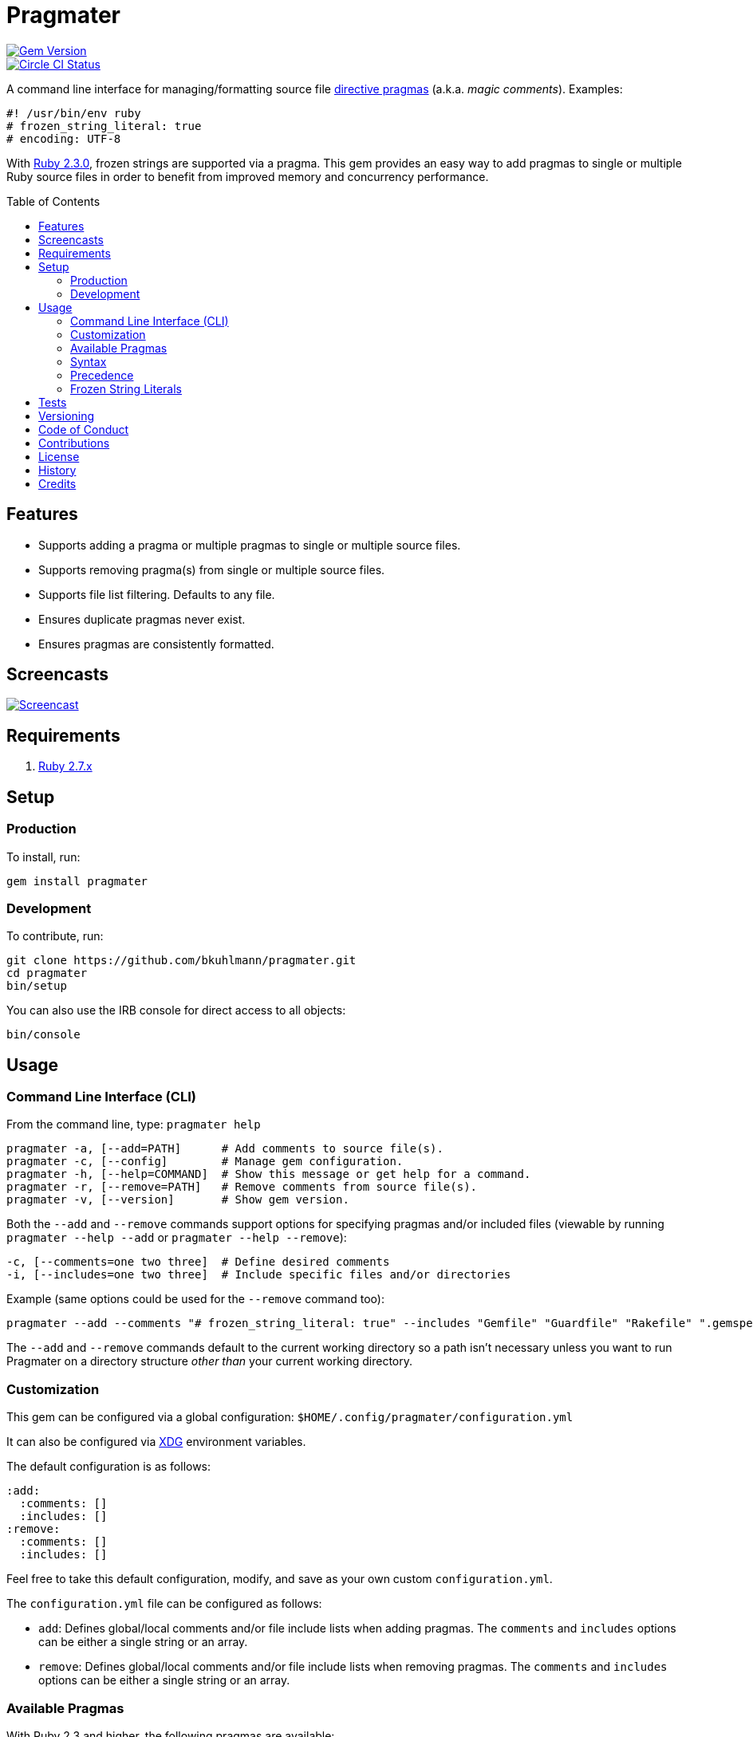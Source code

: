 :toc: macro
:toclevels: 5
:figure-caption!:

= Pragmater

[link=http://badge.fury.io/rb/pragmater]
image::https://badge.fury.io/rb/pragmater.svg[Gem Version]
[link=https://circleci.com/gh/bkuhlmann/pragmater]
image::https://circleci.com/gh/bkuhlmann/pragmater.svg?style=svg[Circle CI Status]

A command line interface for managing/formatting source file
https://en.wikipedia.org/wiki/Directive_(programming)[directive pragmas] (a.k.a. _magic comments_).
Examples:

[source,ruby]
----
#! /usr/bin/env ruby
# frozen_string_literal: true
# encoding: UTF-8
----

With https://www.ruby-lang.org/en/news/2015/12/25/ruby-2-3-0-released[Ruby 2.3.0], frozen strings
are supported via a pragma. This gem provides an easy way to add pragmas to single or multiple Ruby
source files in order to benefit from improved memory and concurrency performance.

toc::[]

== Features

* Supports adding a pragma or multiple pragmas to single or multiple source files.
* Supports removing pragma(s) from single or multiple source files.
* Supports file list filtering. Defaults to any file.
* Ensures duplicate pragmas never exist.
* Ensures pragmas are consistently formatted.

== Screencasts

[link=https://www.alchemists.io/screencasts/pragmater.html]
image::https://www.alchemists.io/images/screencasts/pragmater.png[Screencast]

== Requirements

. https://www.ruby-lang.org[Ruby 2.7.x]

== Setup

=== Production

To install, run:

[source,bash]
----
gem install pragmater
----

=== Development

To contribute, run:

[source,bash]
----
git clone https://github.com/bkuhlmann/pragmater.git
cd pragmater
bin/setup
----

You can also use the IRB console for direct access to all objects:

[source,bash]
----
bin/console
----

== Usage

=== Command Line Interface (CLI)

From the command line, type: `+pragmater help+`

....
pragmater -a, [--add=PATH]      # Add comments to source file(s).
pragmater -c, [--config]        # Manage gem configuration.
pragmater -h, [--help=COMMAND]  # Show this message or get help for a command.
pragmater -r, [--remove=PATH]   # Remove comments from source file(s).
pragmater -v, [--version]       # Show gem version.
....

Both the `+--add+` and `+--remove+` commands support options for specifying pragmas and/or included
files (viewable by running `+pragmater --help --add+` or `+pragmater --help --remove+`):

....
-c, [--comments=one two three]  # Define desired comments
-i, [--includes=one two three]  # Include specific files and/or directories
....

Example (same options could be used for the `+--remove+` command too):

[source,bash]
----
pragmater --add --comments "# frozen_string_literal: true" --includes "Gemfile" "Guardfile" "Rakefile" ".gemspec" "config.ru" "bin/**/*" "**/*.rake" "**/*.rb"
----

The `--add` and `--remove` commands default to the current working directory so a path isn’t
necessary unless you want to run Pragmater on a directory structure _other than_ your current
working directory.

=== Customization

This gem can be configured via a global configuration: `$HOME/.config/pragmater/configuration.yml`

It can also be configured via link:https://www.alchemists.io/projects/xdg[XDG] environment
variables.

The default configuration is as follows:

[source,yaml]
----
:add:
  :comments: []
  :includes: []
:remove:
  :comments: []
  :includes: []
----

Feel free to take this default configuration, modify, and save as your own custom
`configuration.yml`.

The `configuration.yml` file can be configured as follows:

* `add`: Defines global/local comments and/or file include lists when adding pragmas. The `comments`
  and `includes` options can be either a single string or an array.
* `remove`: Defines global/local comments and/or file include lists when removing pragmas. The
  `comments` and `includes` options can be either a single string or an array.

=== Available Pragmas

With Ruby 2.3 and higher, the following pragmas are available:

* `# encoding:` Defaults to `UTF-8` but any supported encoding can be used. For a list of values,
  launch an IRB session and run `Encoding.name_list`.
* `# coding:` The shorthand for `# encoding:`. Supports the same values as mentioned above.
* `# frozen_string_literal:` Defaults to `false` but can take either `true` or `false` as a value.
  When enabled, Ruby will throw errors when strings are used in a mutable fashion.
* `# warn_indent:` Defaults to `false` but can take either `true` or `false` as a value. When
  enabled, and running Ruby with the `-w` option, it’ll throw warnings for code that isn’t indented
  by two spaces.

=== Syntax

The pragma syntax allows for two kinds of styles. Example:

[source,ruby]
----
# encoding: UTF-8
# -*- encoding: UTF-8 -*-
----

Only the former syntax is supported by this gem as the latter syntax is more verbose and requires
additional typing.

=== Precedence

When different multiple pragmas are defined, they all take precedence:

[source,ruby]
----
# encoding: binary
# frozen_string_literal: true
----

In the above example, both _binary_ encoding and _frozen string literals_ behavior will be applied.

When defining multiple pragmas that are similar, behavior can differ based on the _kind_ of pragma
used. The following walks through each use case so you know what to expect:

[source,ruby]
----
# encoding: binary
# encoding: UTF-8
----

In the above example, only the _binary_ encoding will be applied while the _UTF-8_ encoding will be
ignored (same principle applies for the `coding` pragma too).

[source,ruby]
----
# frozen_string_literal: false
# frozen_string_literal: true
----

In the above example, frozen string literal support _will be enabled_ instead of being disabled.

[source,ruby]
----
# warn_indent: false
# warn_indent: true
----

In the above example, indentation warnings _will be enabled_ instead of being disabled.

=== Frozen String Literals

Support for frozen string literals was added in Ruby 2.3.0. The ability to freeze strings within a
source can be done by placing a frozen string pragma at the top of each source file. Example:

[source,ruby]
----
# frozen_string_literal: true
----

This is great for _selective_ enablement of frozen string literals but might be too much work for
some (even with the aid of this gem). As an alternative, frozen string literals can be enabled via
the following Ruby command line option:

....
--enable=frozen-string-literal
....

It is important to note that, once enabled, this freezes strings program-wide – It’s an all or
nothing option.

Regardless of whether you leverage the capabilities of this gem or the Ruby command line option
mentioned above, the following Ruby command line option is available to aid debugging and tracking
down frozen string literal issues:

....
--debug=frozen-string-literal
....

Ruby 2.3.0 also added the following methods to the `String` class:

* `String#+@`: Answers a duplicated, mutable, string if not already frozen. Example:
+
[source,ruby]
----
immutable = "test".freeze
mutable = +immutable
mutable.capitalize! # => "Test"
----
* `String#-@`: Answers a immutable string if not already frozen. Example:
+
[source,ruby]
----
mutable = "test"
immutable = -mutable
immutable.capitalize! # => FrozenError
----

You can also use the methods, shown above, for variable initialization. Example:

[source,ruby]
----
immutable = -"test"
mutable = +"test"
----

Despite Ruby allowing you to do this, it is _not recommended_ to use the above examples as it leads
to hard to read code. Instead use the following:

[source,ruby]
----
immutable = "test".freeze
mutable = "test"
----

While this requires extra typing, it expresses intent more clearly. There is a slight caveat to this
rule in which the use of `+String#-@+` was http://bit.ly/2DGAjgG[enhanced in Ruby 2.5.0] to
_deduplicate_ all instances of the same string thus reducing your memory footprint. This can be
valuable in situations where you are not using the frozen string comment and need to selectively
freeze strings.

== Tests

To test, run:

[source,bash]
----
bundle exec rake
----

== Versioning

Read link:https://semver.org[Semantic Versioning] for details. Briefly, it means:

* Major (X.y.z) - Incremented for any backwards incompatible public API changes.
* Minor (x.Y.z) - Incremented for new, backwards compatible, public API enhancements/fixes.
* Patch (x.y.Z) - Incremented for small, backwards compatible, bug fixes.

== Code of Conduct

Please note that this project is released with a link:CODE_OF_CONDUCT.adoc[CODE OF CONDUCT]. By
participating in this project you agree to abide by its terms.

== Contributions

Read link:CONTRIBUTING.adoc[CONTRIBUTING] for details.

== License

Read link:LICENSE.adoc[LICENSE] for details.

== History

Read link:CHANGES.adoc[CHANGES] for details.

== Credits

Engineered by link:https://www.alchemists.io/team/brooke_kuhlmann.html[Brooke Kuhlmann].
